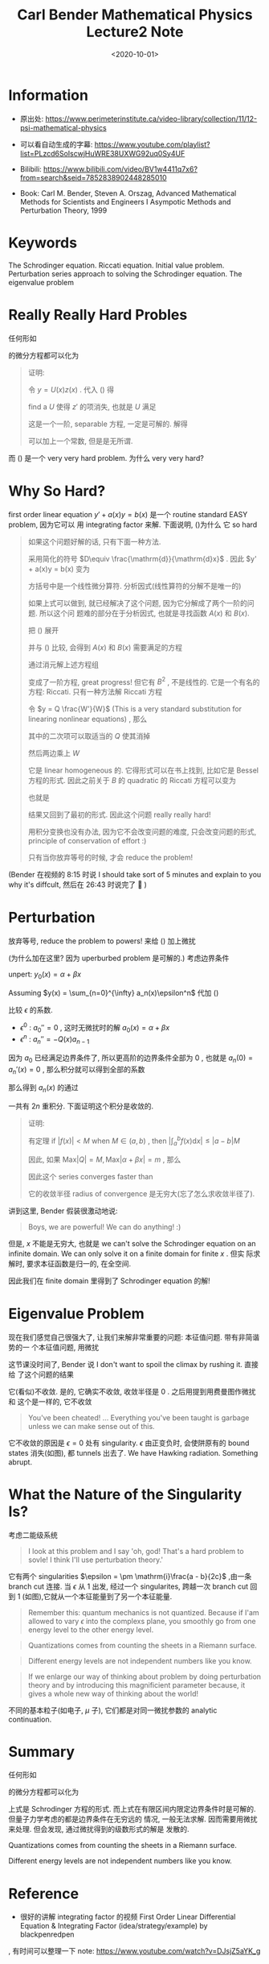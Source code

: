 #+TITLE: Carl Bender Mathematical Physics Lecture2 Note
#+DATE: <2020-10-01>
#+CATEGORIES: 专业笔记
#+TAGS: Carl Bender, Mathematical Physics, 
#+HTML: <!-- toc -->
#+HTML: <!-- more -->

* Information

- 原出处: https://www.perimeterinstitute.ca/video-library/collection/11/12-psi-mathematical-physics

- 可以看自动生成的字幕: [[https://www.youtube.com/playlist?list=PLzcd6SoIscwjHuWRE38UXWG92uq0Sy4UF]]

- Bilibili:
  https://www.bilibili.com/video/BV1w4411q7x6?from=search&seid=7852838902448285010 

- Book: Carl M. Bender, Steven A. Orszag, Advanced Mathematical Methods for Scientists and
 Engineers I Asympotic Methods and Perturbation Theory, 1999

* Keywords

The Schrodinger equation. Riccati equation. Initial value problem. Perturbation
series approach to solving the Schrodinger equation. The eigenvalue problem 

* Really Really Hard Probles

任何形如
\begin{align}
\label{eq:2ndODE}
  y'' + a(x)y' + b(x) y = 0
\end{align}
的微分方程都可以化为
\begin{align}
\label{eq:SchEQ}
  y'' + Q(x) y = 0
\end{align}
#+begin_quote
证明:

令 $y = U(x)z(x)$ . 代入 (\ref{eq:2ndODE}) 得
\begin{align}
  U''z + U z'' + 2 U'z' + a U'z + aUz' + bUz = 0
\end{align}
find a $U$ 使得 $z'$ 的项消失, 也就是 $U$ 满足
\begin{align}
  \frac{U'}{U} + \frac{a}{2} = 0
\end{align}
这是一个一阶, separable 方程, 一定是可解的. 解得
\begin{align}
  U(x) = e^{-\int^x \frac{a(s)}{2}\mathrm{d}s}
\end{align}
可以加上一个常数, 但是是无所谓.
#+end_quote
而 (\ref{eq:SchEQ}) 是一个 very very hard problem. 为什么 very very hard?

* Why So Hard?

first order linear equation $y' + a(x)y = b(x)$ 是一个 routine standard EASY
problem, 因为它可以 用 integrating factor 来解. 下面说明, (\ref{eq:SchEQ})为什么
它 so hard
#+begin_quote
如果这个问题好解的话, 只有下面一种方法.

采用简化的符号 $D\equiv \frac{\mathrm{d}}{\mathrm{d}x}$ .
因此 $y' + a(x)y = b(x) 变为
\begin{align}
\label{eq:unfactored}
[D^{2} + a(x)D +b(x) ] y(x) = 0
\end{align}
方括号中是一个线性微分算符. 分析因式(线性算符的分解不是唯一的)
\begin{align}
\label{eq:factor}
[D + A(x)][D +B(x) ] y(x) = 0
\end{align}
如果上式可以做到, 就已经解决了这个问题, 因为它分解成了两个一阶的问题. 所以这个问
题难的部分在于分析因式, 也就是寻找函数 $A(x)$ 和 $B(x)$.

把 (\ref{eq:factor}) 展开
\begin{align}
  (D^2 +AD + AB + B' + BD)y = 0
\end{align}
并与 (\ref{eq:unfactored}) 比较, 会得到 $A(x)$ 和 $B(x)$ 需要满足的方程
\begin{align}
A + B =& a \\
AB + B' =& b
\end{align}
通过消元解上述方程组
\begin{align}
  aB - B^2 + B' = b
\end{align}
变成了一阶方程, great progress! 但它有 $B^{2}$ , 不是线性的. 它是一个有名的方程:
Riccati. 只有一种方法解 Riccati 方程
\begin{align}
  y' = \alpha y^2 + \beta y + \gamma
\end{align}
令 $y = Q \frac{W'}{W}$ (This is a very standard substitution for linearing
nonlinear equations) , 那么
\begin{align}
  Q' \frac{W'}{W} + Q \frac{W''}{W} - Q \frac{W'^2}{W^2}
 = \alpha Q^2 \frac{W'^2}{W^2} - \beta Q \frac{W'}{W} + \gamma
\end{align}
其中的二次项可以取适当的 $Q$ 使其消掉
\begin{align}
  Q = -\frac{1}{\alpha}
\end{align}
然后两边乘上 $W$
\begin{align}
  Q' W' + Q W'' = \beta Q W' + \gamma W
\end{align}
它是 linear homogeneous 的. 它得形式可以在书上找到, 比如它是 Bessel 方程的形式.
因此之前关于 $B$ 的 quadratic 的 Riccati 方程可以变为
\begin{align}
  -W'' = aW' +  bW 
\end{align}
也就是
\begin{align}
   W'' + aW' +  bW = 0
\end{align}
结果又回到了最初的形式. 因此这个问题 really really hard!

用积分变换也没有办法, 因为它不会改变问题的难度, 只会改变问题的形式, principle of conservation of
effort :)

只有当你放弃等号的时候, 才会 reduce the problem!
#+end_quote
(Bender 在视频的 8:15 时说 I should take sort of 5 minutes and explain to you
why it's diffcult, 然后在 26:43 时说完了 🤣 )

* Perturbation

放弃等号, reduce the problem to powers! 来给 (\ref{eq:SchEQ}) 加上微扰
\begin{align}
\label{eq:SchEQPerturb}
  y'' + \epsilon Q(x) y = 0
\end{align}
(为什么加在这里? 因为 uperburbed problem 是可解的.) 考虑边界条件
\begin{align}
  y(0) =& \alpha \\
  y'(0) =& \beta
\end{align}
unpert: $y_0(x) = \alpha + \beta x$

Assuming $y(x) = \sum_{n=0}^{\infty} a_n(x)\epsilon^n$ 代加 (\ref{eq:SchEQPerturb})
\begin{align}
  \sum_{n=0}^{\infty} a_n''(x)\epsilon^n + \sum_{n=1}^{\infty} Q(x) a_{n-1}(x) \epsilon^n = 0
\end{align}
比较 $\epsilon$ 的系数.
- $\epsilon^0$ : $a_0'' = 0$ , 这时无微扰时的解 $a_0(x) = \alpha + \beta x$
- $\epsilon^n$ : $a_n'' = -Q(x)a_{n-1}$
因为 $a_0$ 已经满足边界条件了, 所以更高阶的边界条件全部为 $0$ , 也就是 $a_n(0) =
a_n'(x) = 0$ , 那么积分就可以得到全部的系数
\begin{align}
  a_n'(x) =& -\int_0^x \mathrm{d}s\cdot Q(s)a_{n-1}(s) \\
  a_n(x) =& -\int_0^x\mathrm{d}t \int_0^t \mathrm{d}s Q(s)a_{n-1}(s)
\end{align}
那么得到 $a_n(x)$ 的通过
\begin{align}
  a_n(x) = (-1)^n \int \int Q\int \int Q \cdots \int \int Q (\alpha + \beta x)
\end{align}
一共有 $2n$ 重积分. 下面证明这个积分是收敛的.
#+begin_quote
证明: 

有定理
if $| f(x) | < M$ when $M\in(a, b)$ , then $| \int_a^b f(x) \mathrm{d}x |\le | a - b |
M$

因此, 如果 $\mathrm{Max}|Q| = M, \mathrm{Max}|\alpha + \beta x| = m$ , 那么
\begin{align}
  |a_n(x)| \le M^n m\underbrace{\int_0^x \mathrm{d}t \int_0^t \mathrm{d}u\int_0^u \mathrm{d}v\cdots \int}_{2n}
   = M^n m \frac{x^{2n}}{(2n)!}
\end{align}
因此这个 series converges faster than 
\begin{align}
  \sum \frac{k^n}{(2n)!}\epsilon^n
\end{align}
它的收敛半径 radius of convergence 是无穷大(忘了怎么求收敛半径了).
#+end_quote
讲到这里, Bender 假装很激动地说:
#+begin_quote
Boys, we are powerful! We can do anything! :)
#+end_quote

但是, $x$ 不能是无穷大, 也就是 we can't solve the Schrodinger equation on an
infinite domain.  We can only solve it on a finite domain for finite $x$ . 但实
际求解时, 要求本征函数是归一的, 在全空间.

因此我们在 finite domain 里得到了 Schrodinger equation 的解!

* Eigenvalue Problem

现在我们感觉自己很强大了, 让我们来解非常重要的问题: 本征值问题. 带有非简谐势的一
个本征值问题, 用微扰
\begin{align}
  \left(-\frac{\mathrm{d}^2}{\mathrm{d}x^2} + \frac{x^2}{4} + \epsilon \frac{x^4}{4} \right)\psi
   = E( \epsilon )\psi
\end{align}
这节课没时间了, Bender 说 I don't want to spoil the climax by rushing it. 直接给
了这个问题的结果
\begin{align}
  E_{\mathrm{ground state}} = \frac{1}{2} + \frac{3}{4}\epsilon 
               - \frac{21}{8}\epsilon^2 - \frac{333}{16}\epsilon^3 + \cdots
\end{align}
它(看似)不收敛. 是的, 它确实不收敛, 收敛半径是 $0$ . 之后用提到用费曼图作微扰和
这个是一样的, 它不收敛
#+begin_quote
You've been cheated! ... Everything you've been taught is garbage unless we can
make sense out of this.
#+end_quote
它不收敛的原因是 $\epsilon=0$ 处有 singularity. $\epsilon$ 由正变负时, 会使阱原有的 bound
states 消失(如图), 都 tunnels 出去了. We have Hawking radiation. Something abrupt.
[[file:./2020-10-01-专业笔记-CarlBenderMathematicalPhysicsLecture2/unharmonic.gif]]

* What the Nature of the Singularity Is?

考虑二能级系统
\begin{align}
  H = \left( 
     \begin{array}{cc}
             a & 0 \\
             0 & b 
     \end{array}
   \right) 
  + \epsilon\left( 
     \begin{array}{cc}
             0 & c \\
             c & 0 
     \end{array}
   \right)
\end{align}
#+begin_quote
I look at this problem and I say 'oh, god! That's a hard problem to sovle! I
think I'll use perturbation theory.'
#+end_quote
\begin{align}
  E_{\mp}(\epsilon) = \frac{a + b \pm\sqrt{(a - b)^2 + 4 \epsilon^2 c^2}}{2}
\end{align}
它有两个 singularities $\epsilon = \pm \mathrm{i}\frac{a - b}{2c}$ ,由一条 branch cut
连接. 当 $\epsilon$ 从 $1$ 出发, 经过一个 singularites, 跨越一次 branch cut 回到 $1$
(如图),它就从一个本征能量到了另一个本征能量.
[[file:./2020-10-01-专业笔记-CarlBenderMathematicalPhysicsLecture2/singularities.png]]
#+begin_quote
Remember this: quantum mechanics is not quantized. Because if I'am allowed to
vary $\epsilon$ into the complexs plane, you smoothly go from one energy level to the
other energy level.
#+end_quote
#+begin_quote
Quantizations comes from counting the sheets in a Riemann surface.
#+end_quote
#+begin_quote
Different energy levels are not independent numbers like you know.
#+end_quote
#+begin_quote
If we enlarge our way of thinking about problem by doing perturbation theory and
by introducing this magnificient parameter because, it gives a whole new way of
thinking about the world!
#+end_quote
不同的基本粒子(如电子, $\mu$ 子), 它们都是对同一微扰参数的 analytic continuation.

* Summary
 
任何形如
\begin{align}
  y'' + Q(x)y' + b(x) y = 0
\end{align}
的微分方程都可以化为
\begin{align}
  y'' + Q(x) y = 0
\end{align}
上式是 Schrodinger 方程的形式. 
而上式在有限区间内限定边界条件时是可解的. 但量子力学考虑的都是边界条件在无穷远的
情况, 一般无法求解. 因而需要用微扰来处理. 但会发现, 通过微扰得到的级数形式的解是
发散的.

Quantizations comes from counting the sheets in a Riemann surface.

Different energy levels are not independent numbers like you know.

* Reference

- 很好的讲解 integrating factor 的视频 First Order Linear Differential Equation
  & Integrating Factor (idea/strategy/example) by  blackpenredpen
, 有时间可以整理一下 note: https://www.youtube.com/watch?v=DJsjZ5aYK_g 
